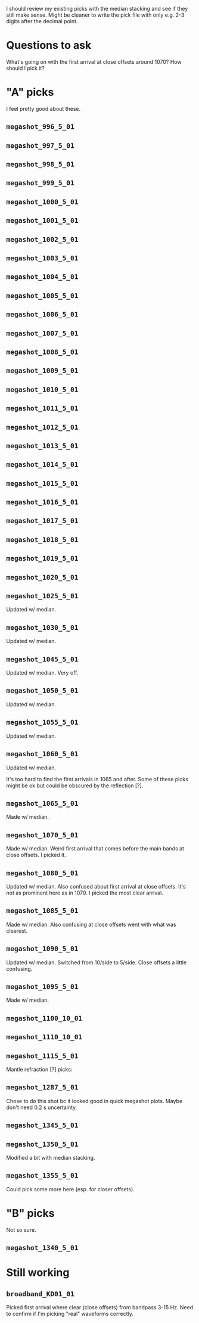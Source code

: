 I should review my existing picks with the median stacking and see if they still make sense.
Might be cleaner to write the pick file with only e.g. 2-3 digits after the decimal point.

* Questions to ask
What's going on with the first arrival at close offsets around 1070? How should I pick it?

* "A" picks
I feel pretty good about these.
** =megashot_996_5_01=
** =megashot_997_5_01=
** =megashot_998_5_01=
** =megashot_999_5_01=
** =megashot_1000_5_01=
** =megashot_1001_5_01=
** =megashot_1002_5_01=
** =megashot_1003_5_01=
** =megashot_1004_5_01=
** =megashot_1005_5_01=
** =megashot_1006_5_01=
** =megashot_1007_5_01=
** =megashot_1008_5_01=
** =megashot_1009_5_01=
** =megashot_1010_5_01=
** =megashot_1011_5_01=
** =megashot_1012_5_01=
** =megashot_1013_5_01=
** =megashot_1014_5_01=
** =megashot_1015_5_01=
** =megashot_1016_5_01=
** =megashot_1017_5_01=
** =megashot_1018_5_01=
** =megashot_1019_5_01=
** =megashot_1020_5_01=
** =megashot_1025_5_01=
Updated w/ median.
** =megashot_1030_5_01=
Updated w/ median.
** =megashot_1045_5_01=
Updated w/ median. Very off.
** =megashot_1050_5_01=
Updated w/ median.
** =megashot_1055_5_01=
Updated w/ median.
** =megashot_1060_5_01=
Updated w/ median.

It's too hard to find the first arrivals in 1065 and after.
Some of these picks might be ok but could be obscured by the reflection [?].

** =megashot_1065_5_01=
Made w/ median.
** =megashot_1070_5_01=
Made w/ median. Weird first arrival that comes before the main bands
at close offsets. I picked it.
** =megashot_1080_5_01=
Updated w/ median. Also confused about first arrival at close offsets.
It's not as prominent here as in 1070. I picked the most clear arrival.
** =megashot_1085_5_01=
Made w/ median. Also confusing at close offsets went with what was clearest.
** =megashot_1090_5_01=
Updated w/ median. Switched from 10/side to 5/side. Close offsets a little confusing.
** =megashot_1095_5_01=
Made w/ median.
** =megashot_1100_10_01=
** =megashot_1110_10_01=
** =megashot_1115_5_01=

Mantle refraction [?] picks:

** =megashot_1287_5_01=
Chose to do this shot bc it looked good in quick megashot plots.
Maybe don't need 0.2 s uncertainty.
** =megashot_1345_5_01=
** =megashot_1350_5_01=
Modified a bit with median stacking.
** =megashot_1355_5_01=
Could pick some more here (esp. for closer offsets).
* "B" picks
Not so sure.
** =megashot_1340_5_01=
* Still working
** =broadband_KD01_01=
Picked first arrival where clear (close offsets) from bandpass 3-15 Hz.
Need to confirm if I'm picking "real" waveforms correctly.
